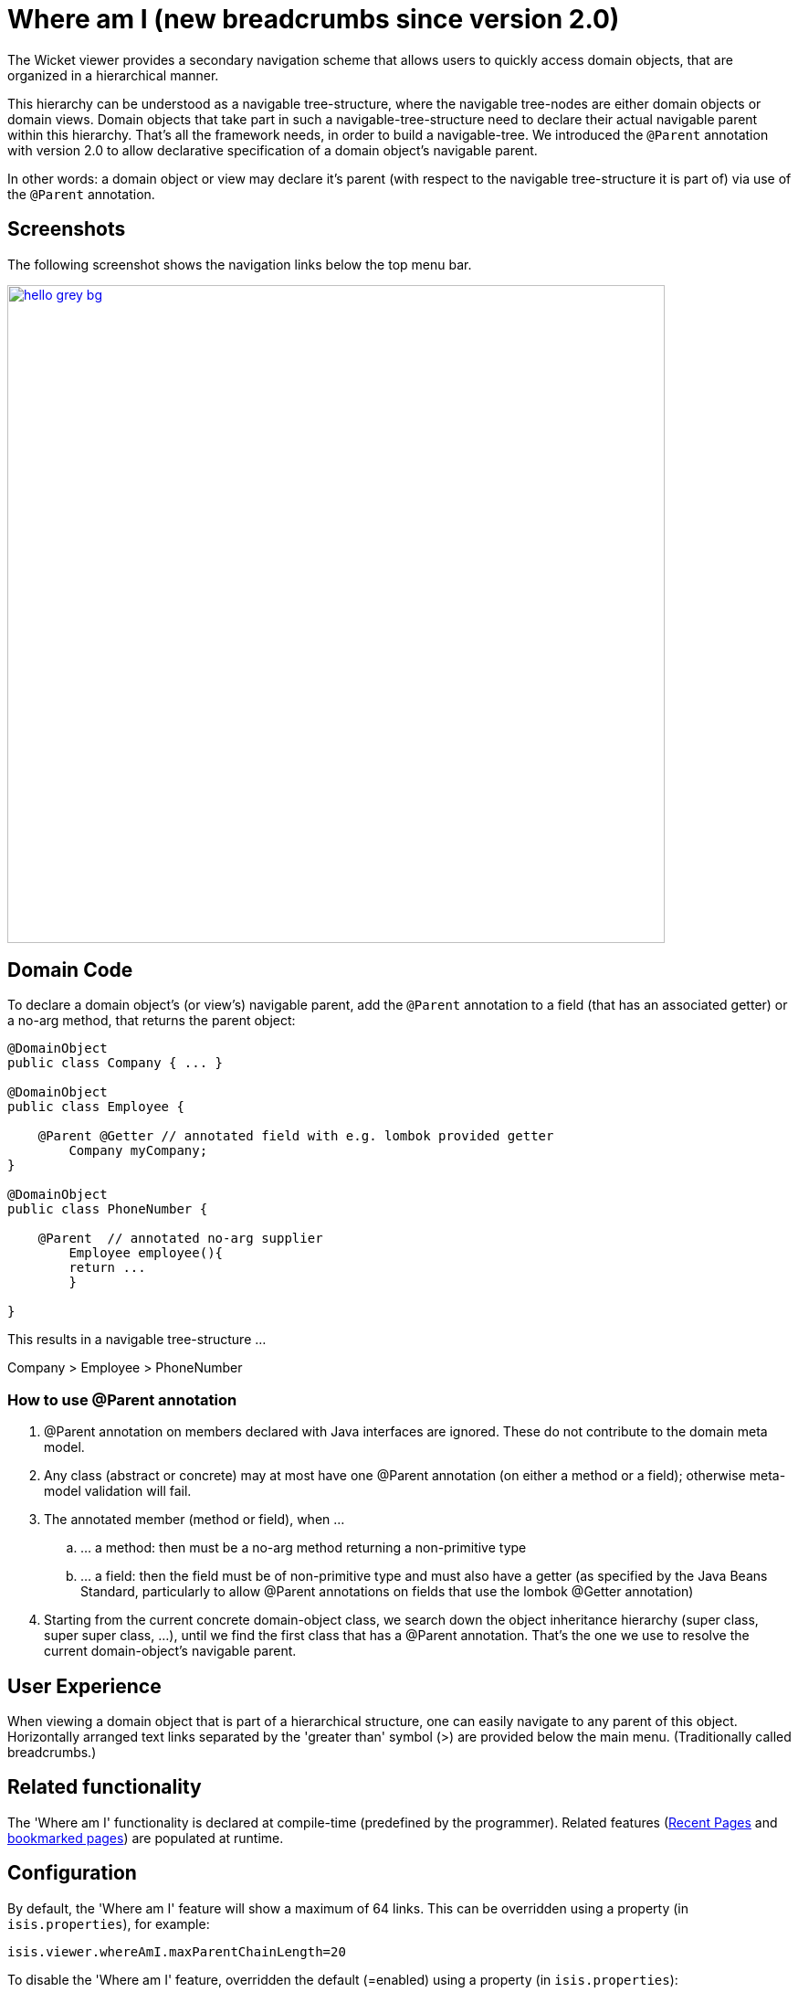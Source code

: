 [[_ugvw_features_where-am-i]]
= Where am I (new breadcrumbs since version 2.0)
:Notice: Licensed to the Apache Software Foundation (ASF) under one or more contributor license agreements. See the NOTICE file distributed with this work for additional information regarding copyright ownership. The ASF licenses this file to you under the Apache License, Version 2.0 (the "License"); you may not use this file except in compliance with the License. You may obtain a copy of the License at. http://www.apache.org/licenses/LICENSE-2.0 . Unless required by applicable law or agreed to in writing, software distributed under the License is distributed on an "AS IS" BASIS, WITHOUT WARRANTIES OR  CONDITIONS OF ANY KIND, either express or implied. See the License for the specific language governing permissions and limitations under the License.
:_basedir: ../../
:_imagesdir: images/



The Wicket viewer provides a secondary navigation scheme that allows users to quickly access domain objects, that are organized in a hierarchical manner. 

This hierarchy can be understood as a navigable tree-structure, where the navigable tree-nodes are either domain objects or domain views. Domain objects that take part in such a navigable-tree-structure need to declare their actual navigable parent within this hierarchy. That's all the framework needs, in order to build a navigable-tree. We introduced the `@Parent` annotation with version 2.0 to allow declarative specification of a domain object's navigable parent. 

In other words: a domain object or view may declare it's parent (with respect to the navigable tree-structure it is part of) via use of the `@Parent` annotation.


== Screenshots

The following screenshot shows the navigation links below the top menu bar.

image::{_imagesdir}where-am-i/hello_grey_bg.png[width="720px",link="{_imagesdir}where-am-i/hello_grey_bg.png"]


== Domain Code

To declare a domain object's (or view's) navigable parent, add the `@Parent` annotation to a field (that has an associated getter) or a no-arg method, that returns the parent object:

[source,java]
----

@DomainObject
public class Company { ... }

@DomainObject
public class Employee {

    @Parent @Getter // annotated field with e.g. lombok provided getter
	Company myCompany;
}

@DomainObject
public class PhoneNumber {

    @Parent  // annotated no-arg supplier
	Employee employee(){
        return ...
	}

}

----

This results in a navigable tree-structure ...

Company > Employee > PhoneNumber

=== How to use @Parent annotation

. @Parent annotation on members declared with Java interfaces are ignored. These do not contribute to the domain meta model.
. Any class (abstract or concrete) may at most have one @Parent annotation (on either a method or a field); otherwise meta-model validation will fail.
. The annotated member (method or field), when ...
.. ... a method: then must be a no-arg method returning a non-primitive type
.. ... a field: then the field must be of non-primitive type and must also have a getter (as specified by the Java Beans Standard, particularly to allow @Parent annotations on fields that use the lombok @Getter annotation)
. Starting from the current concrete domain-object class, we search down the object inheritance hierarchy (super class, super super class, ...), until we find the first class that has a @Parent annotation. That's the one we use to resolve the current domain-object's navigable parent.


== User Experience

When viewing a domain object that is part of a hierarchical structure, one can easily navigate to any parent of this object. Horizontally arranged text links separated by the 'greater than' symbol (>) are provided below the main menu. (Traditionally called breadcrumbs.)



== Related functionality


The 'Where am I' functionality is declared at compile-time (predefined by the programmer). Related features (xref:../ugvw/ugvw.adoc#_ugvw_features_recent-pages[Recent Pages] and xref:../ugvw/ugvw.adoc#_ugvw_features_bookmarked-pages[bookmarked pages]) are populated at runtime.


== Configuration

By default, the 'Where am I' feature will show a maximum of 64 links. This can be overridden using a property (in `isis.properties`), for example:

[source,ini]
----
isis.viewer.whereAmI.maxParentChainLength=20
----

To disable the 'Where am I' feature, overridden the default (=enabled) using a property (in `isis.properties`):

[source,ini]
----
isis.viewer.whereAmI.enabled=false
----

